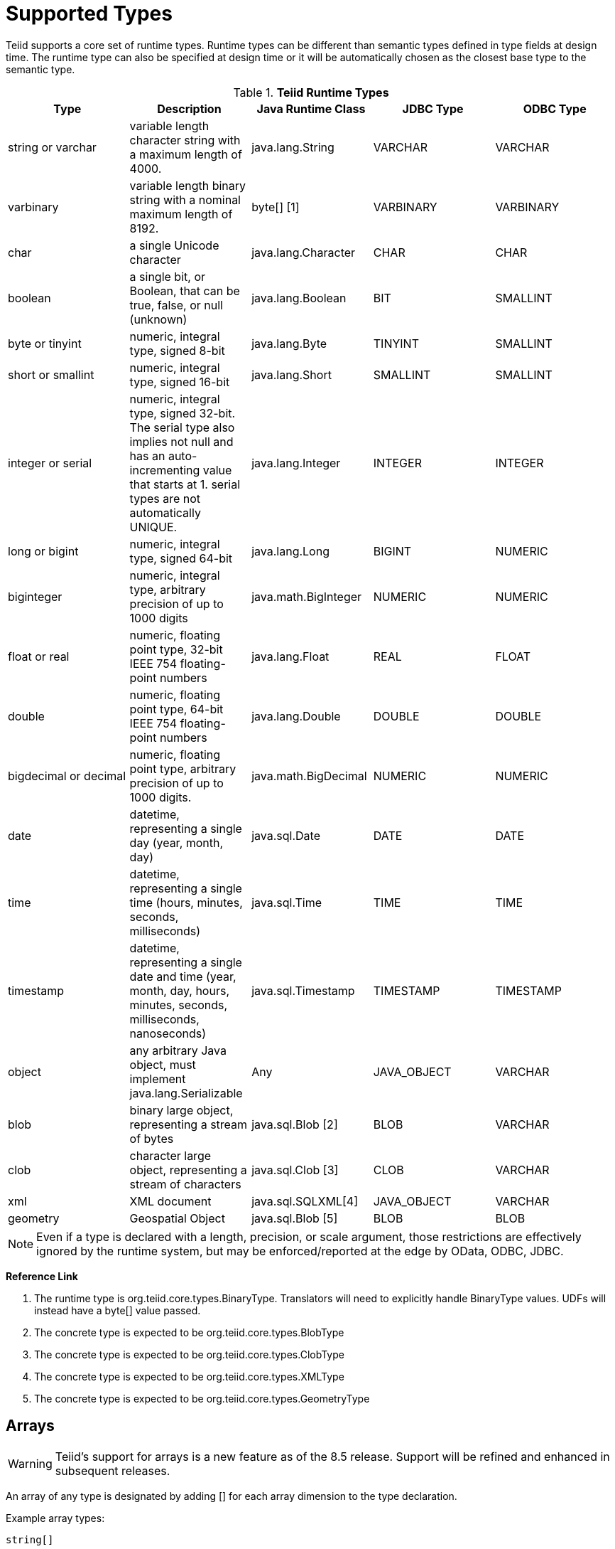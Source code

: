 
= Supported Types

Teiid supports a core set of runtime types. Runtime types can be different than semantic types defined in type fields at design time. The runtime type can also be specified at design time or it will be automatically chosen as the closest base type to the semantic type.

.*Teiid Runtime Types*
|===
|Type |Description |Java Runtime Class |JDBC Type |ODBC Type

|string or varchar
|variable length character string with a maximum length of 4000.
|java.lang.String
|VARCHAR
|VARCHAR

|varbinary
|variable length binary string with a nominal maximum length of 8192.
|byte[] [1]
|VARBINARY
|VARBINARY

|char
|a single Unicode character
|java.lang.Character
|CHAR
|CHAR

|boolean
|a single bit, or Boolean, that can be true, false, or null (unknown)
|java.lang.Boolean
|BIT
|SMALLINT

|byte or tinyint
|numeric, integral type, signed 8-bit
|java.lang.Byte
|TINYINT
|SMALLINT

|short or smallint
|numeric, integral type, signed 16-bit
|java.lang.Short
|SMALLINT
|SMALLINT

|integer or serial
|numeric, integral type, signed 32-bit. The serial type also implies not null and has an auto-incrementing value that starts at 1. serial types are not automatically UNIQUE.
|java.lang.Integer
|INTEGER
|INTEGER

|long or bigint
|numeric, integral type, signed 64-bit
|java.lang.Long
|BIGINT
|NUMERIC

|biginteger
|numeric, integral type, arbitrary precision of up to 1000 digits
|java.math.BigInteger
|NUMERIC
|NUMERIC

|float or real
|numeric, floating point type, 32-bit IEEE 754 floating-point numbers
|java.lang.Float
|REAL
|FLOAT

|double
|numeric, floating point type, 64-bit IEEE 754 floating-point numbers
|java.lang.Double
|DOUBLE
|DOUBLE

|bigdecimal or decimal
|numeric, floating point type, arbitrary precision of up to 1000 digits.
|java.math.BigDecimal
|NUMERIC
|NUMERIC

|date
|datetime, representing a single day (year, month, day)
|java.sql.Date
|DATE
|DATE

|time
|datetime, representing a single time (hours, minutes, seconds, milliseconds)
|java.sql.Time
|TIME
|TIME

|timestamp
|datetime, representing a single date and time (year, month, day, hours, minutes, seconds, milliseconds, nanoseconds)
|java.sql.Timestamp
|TIMESTAMP
|TIMESTAMP

|object
|any arbitrary Java object, must implement java.lang.Serializable
|Any
|JAVA_OBJECT
|VARCHAR

|blob
|binary large object, representing a stream of bytes
|java.sql.Blob [2]
|BLOB
|VARCHAR

|clob
|character large object, representing a stream of characters
|java.sql.Clob [3]
|CLOB
|VARCHAR

|xml
|XML document
|java.sql.SQLXML[4]
|JAVA_OBJECT
|VARCHAR

|geometry
|Geospatial Object
|java.sql.Blob [5]
|BLOB
|BLOB
|===

NOTE: Even if a type is declared with a length, precision, or scale argument, those restrictions are effectively ignored by the runtime system, but may be enforced/reported at the edge by OData, ODBC, JDBC.

**Reference Link**

1. The runtime type is org.teiid.core.types.BinaryType. Translators will need to explicitly handle BinaryType values. UDFs will instead have a byte[] value passed. 
2. The concrete type is expected to be org.teiid.core.types.BlobType 
3. The concrete type is expected to be org.teiid.core.types.ClobType 
4. The concrete type is expected to be org.teiid.core.types.XMLType 
5. The concrete type is expected to be org.teiid.core.types.GeometryType

== Arrays

WARNING: Teiid’s support for arrays is a new feature as of the 8.5 release. Support will be refined and enhanced in subsequent releases.

An array of any type is designated by adding [] for each array dimension
to the type declaration.

Example array types:

[source,sql]
----
string[]
----

[source,sql]
----
integer[][]
----

NOTE: Teiid array handling is typically in memory. It is not advisable to rely on the usage of large array values. Also arrays of lobs are not well supported and will typically not be handled correctly when serialized.

